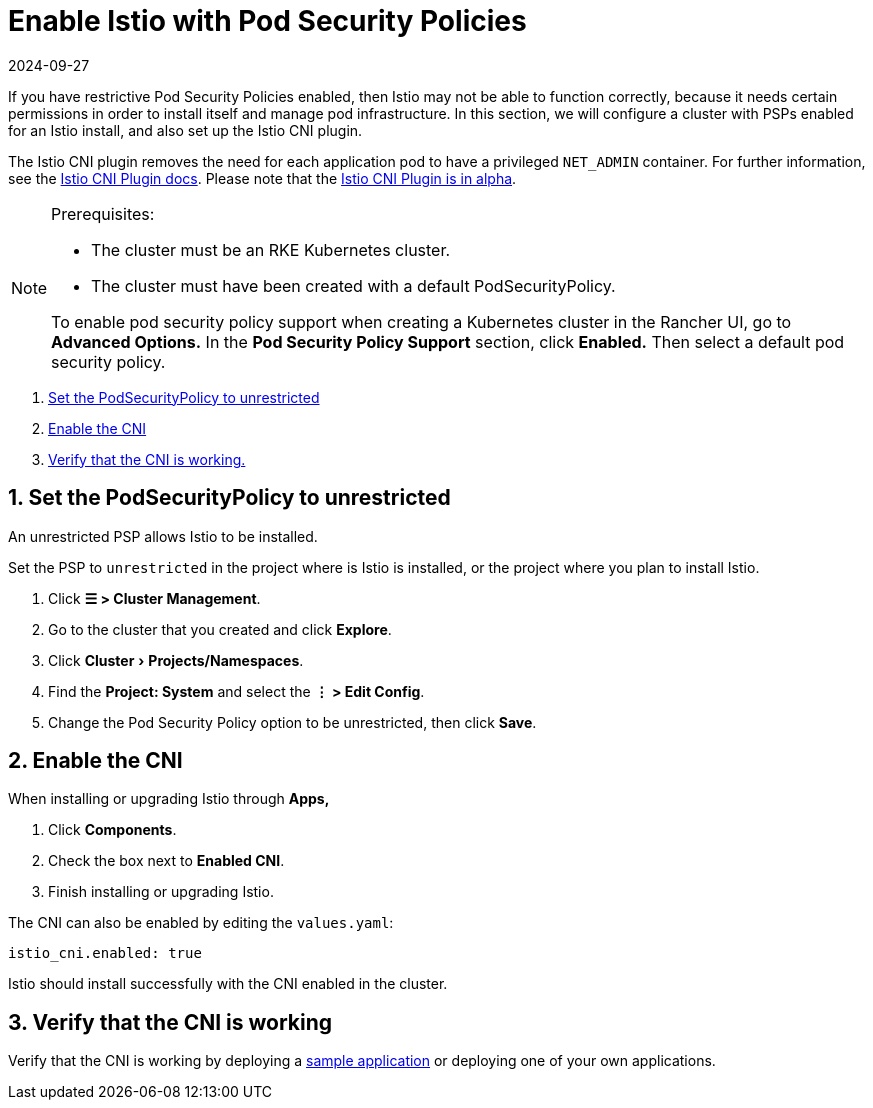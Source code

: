 = Enable Istio with Pod Security Policies
:revdate: 2024-09-27
:page-revdate: {revdate}
:experimental:

If you have restrictive Pod Security Policies enabled, then Istio may not be able to function correctly, because it needs certain permissions in order to install itself and manage pod infrastructure. In this section, we will configure a cluster with PSPs enabled for an Istio install, and also set up the Istio CNI plugin.

The Istio CNI plugin removes the need for each application pod to have a privileged `NET_ADMIN` container. For further information, see the https://istio.io/docs/setup/additional-setup/cni[Istio CNI Plugin docs]. Please note that the https://istio.io/about/feature-stages/[Istio CNI Plugin is in alpha].

[NOTE]
.Prerequisites:
====

* The cluster must be an RKE Kubernetes cluster.
* The cluster must have been created with a default PodSecurityPolicy.

To enable pod security policy support when creating a Kubernetes cluster in the Rancher UI, go to *Advanced Options.* In the *Pod Security Policy Support* section, click *Enabled.* Then select a default pod security policy.
====


. <<_1_set_the_podsecuritypolicy_to_unrestricted,Set the PodSecurityPolicy to unrestricted>>
. <<_2_enable_the_cni,Enable the CNI>>
. <<_3_verify_that_the_cni_is_working,Verify that the CNI is working.>>

== 1. Set the PodSecurityPolicy to unrestricted

An unrestricted PSP allows Istio to be installed.

Set the PSP to `unrestricted` in the project where is Istio is installed, or the project where you plan to install Istio.

. Click *☰ > Cluster Management*.
. Go to the cluster that you created and click *Explore*.
. Click menu:Cluster[Projects/Namespaces].
. Find the *Project: System* and select the *⋮ > Edit Config*.
. Change the Pod Security Policy option to be unrestricted, then click *Save*.

== 2. Enable the CNI

When installing or upgrading Istio through *Apps,*

. Click *Components*.
. Check the box next to *Enabled CNI*.
. Finish installing or upgrading Istio.

The CNI can also be enabled by editing the `values.yaml`:

----
istio_cni.enabled: true
----

Istio should install successfully with the CNI enabled in the cluster.

== 3. Verify that the CNI is working

Verify that the CNI is working by deploying a https://istio.io/latest/docs/examples/bookinfo/[sample application] or deploying one of your own applications.
